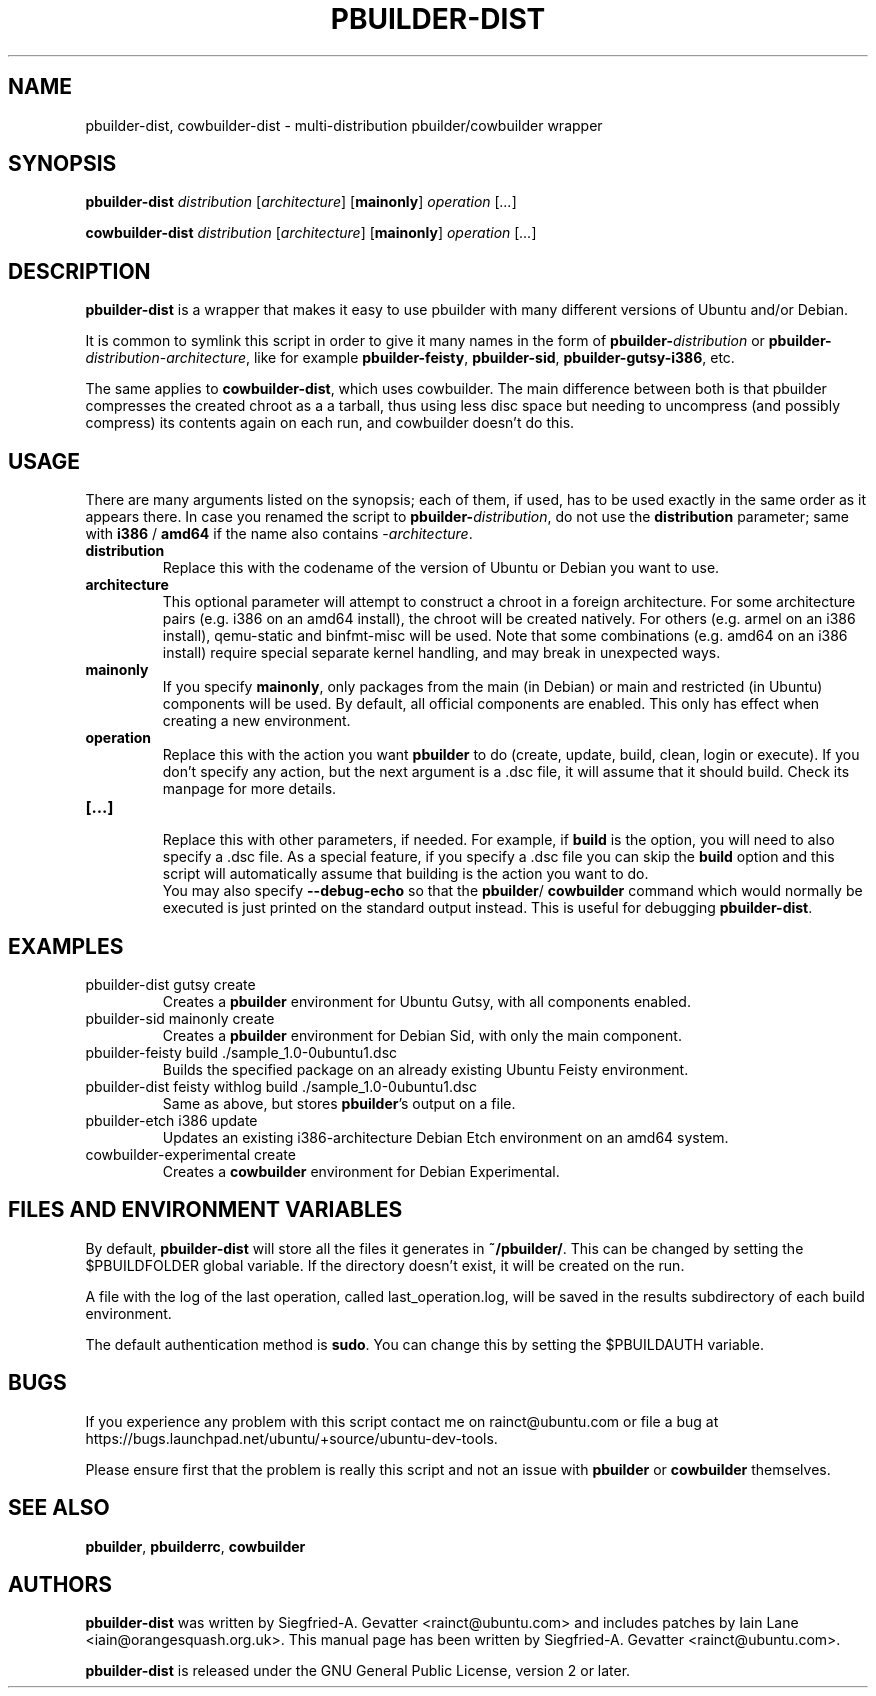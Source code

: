 .TH PBUILDER\-DIST 1 "January 10, 2008" "ubuntu-dev-tools"

.SH NAME
pbuilder\-dist, cowbuilder\-dist \- multi-distribution pbuilder/cowbuilder wrapper

.SH SYNOPSIS
\fBpbuilder\-dist\fP \fIdistribution\fR [\fIarchitecture\fR] [\fBmainonly\fP]
\fIoperation\fR [\fI...\fR]

\fBcowbuilder\-dist\fP \fIdistribution\fR [\fIarchitecture\fR] [\fBmainonly\fP]
\fIoperation\fR [\fI...\fR]

.SH DESCRIPTION
\fBpbuilder\-dist\fP is a wrapper that makes it easy to use pbuilder with many different 
versions of Ubuntu and/or Debian. 
.PP
It is common to symlink this script in order to give it many names in the form of
\fBpbuilder\-\fIdistribution\fP\fR or \fBpbuilder\-\fIdistribution\fR\-\fIarchitecture\fP\fR,
like for example \fBpbuilder\-feisty\fP, \fBpbuilder\-sid\fP, \fBpbuilder\-gutsy\-i386\fP, etc.
.PP
The same applies to \fBcowbuilder\-dist\fP, which uses cowbuilder. The main
difference between both is that pbuilder compresses the created chroot as a
a tarball, thus using less disc space but needing to uncompress (and possibly
compress) its contents again on each run, and cowbuilder doesn't do this.

.SH USAGE
There are many arguments listed on the synopsis; each of them, if used, has to be used exactly in
the same order as it appears there.
In case you renamed the script to \fBpbuilder\-\fIdistribution\fP\fR, do not
use the \fBdistribution\fP parameter; same with \fBi386\fP / \fBamd64\fP if
the name also contains \-\fIarchitecture\fR.
.TP
\fBdistribution\fP
Replace this with the codename of the version of Ubuntu or Debian you want to use.
.TP
\fBarchitecture\fP
This optional parameter will attempt to construct a chroot in a foreign
architecture.  For some architecture pairs (e.g. i386 on an amd64 install),
the chroot will be created natively.  For others (e.g. armel on an i386
install), qemu-static and binfmt-misc will be used.  Note that some
combinations (e.g. amd64 on an i386 install) require special separate
kernel handling, and may break in unexpected ways.
.TP
\fBmainonly\fP
If you specify \fBmainonly\fP, only packages from the main (in Debian) or
main and restricted (in Ubuntu) components will be used. By default, all
official components are enabled. This only has effect when creating a new
environment.
.TP
\fBoperation\fP
Replace this with the action you want \fBpbuilder\fP to do (create, update,
build, clean, login or execute).
If you don't specify any action, but the next argument is a .dsc file, it
will assume that it should build.
Check its manpage for more details.
.TP
\fB[...]\fP
.br
Replace this with other parameters, if needed.
For example, if \fBbuild\fP is the option, you will need to also specify
a .dsc file. As a special feature, if you specify a .dsc file you can
skip the \fBbuild\fP option and this script will automatically assume that
building is the action you want to do.
.br
You may also specify \fB--debug-echo\fP so that the \fBpbuilder\fP/
\fBcowbuilder\fP command which would normally be executed is just printed
on the standard output instead. This is useful for debugging
\fBpbuilder-dist\fP.

.SH EXAMPLES
.TP
pbuilder\-dist gutsy create
Creates a \fBpbuilder\fP environment for Ubuntu Gutsy, with all components enabled.
.TP
pbuilder\-sid mainonly create
Creates a \fBpbuilder\fP environment for Debian Sid, with only the main component.
.TP
pbuilder\-feisty build ./sample_1.0\-0ubuntu1.dsc
Builds the specified package on an already existing Ubuntu Feisty environment.
.TP
pbuilder\-dist feisty withlog build ./sample_1.0\-0ubuntu1.dsc
Same as above, but stores \fBpbuilder\fP's output on a file.
.TP
pbuilder\-etch i386 update
Updates an existing i386-architecture Debian Etch environment on an amd64 system.
.TP
cowbuilder-experimental create
Creates a \fBcowbuilder\fP environment for Debian Experimental.

.SH FILES AND ENVIRONMENT VARIABLES
By default, \fBpbuilder\-dist\fP will store all the files it generates in
\fB~/pbuilder/\fP. This can be changed by setting the $PBUILDFOLDER global
variable. If the directory doesn't exist, it will be created on the run.
.PP
A file with the log of the last operation, called last_operation.log, will be
saved in the results subdirectory of each build environment.
.PP
The default authentication method is \fBsudo\fP. You can change this by
setting the $PBUILDAUTH variable.

.SH BUGS
If you experience any problem with this script contact me on rainct@ubuntu.com
or file a bug at https://bugs.launchpad.net/ubuntu/+source/ubuntu-dev-tools.
.PP
Please ensure first that the problem is really this script and not an issue
with \fBpbuilder\fP or \fBcowbuilder\fP themselves.

.SH SEE ALSO
\fBpbuilder\fR, \fBpbuilderrc\fR, \fBcowbuilder\fR

.SH AUTHORS
\fBpbuilder\-dist\fP was written by Siegfried-A. Gevatter <rainct@ubuntu.com>
and includes patches by Iain Lane <iain@orangesquash.org.uk>. This manual page
has been written by Siegfried-A. Gevatter <rainct@ubuntu.com>.

\fBpbuilder\-dist\fP is released under the GNU General Public License, version
2 or later.
